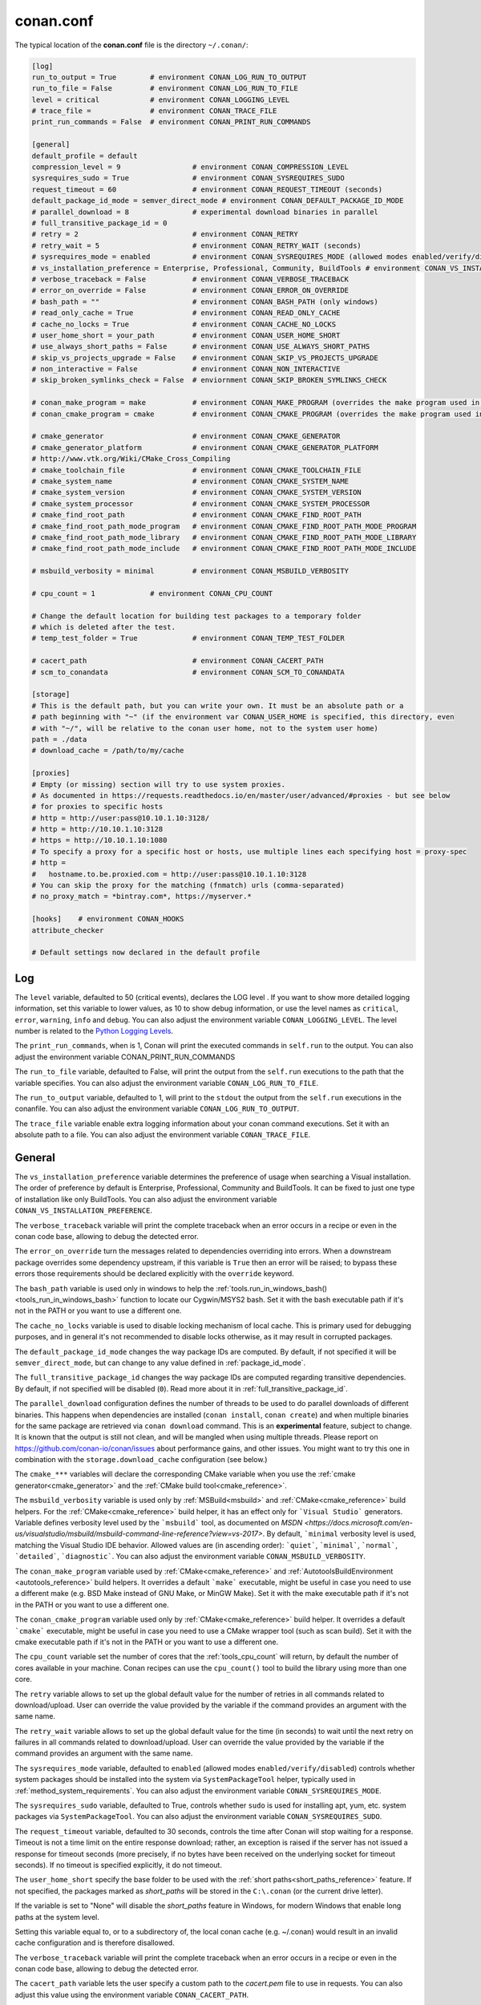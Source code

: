 .. _conan_conf:

conan.conf
==========

The typical location of the **conan.conf** file is the directory ``~/.conan/``:

.. code-block:: text

    [log]
    run_to_output = True        # environment CONAN_LOG_RUN_TO_OUTPUT
    run_to_file = False         # environment CONAN_LOG_RUN_TO_FILE
    level = critical            # environment CONAN_LOGGING_LEVEL
    # trace_file =              # environment CONAN_TRACE_FILE
    print_run_commands = False  # environment CONAN_PRINT_RUN_COMMANDS

    [general]
    default_profile = default
    compression_level = 9                 # environment CONAN_COMPRESSION_LEVEL
    sysrequires_sudo = True               # environment CONAN_SYSREQUIRES_SUDO
    request_timeout = 60                  # environment CONAN_REQUEST_TIMEOUT (seconds)
    default_package_id_mode = semver_direct_mode # environment CONAN_DEFAULT_PACKAGE_ID_MODE
    # parallel_download = 8               # experimental download binaries in parallel
    # full_transitive_package_id = 0      
    # retry = 2                           # environment CONAN_RETRY
    # retry_wait = 5                      # environment CONAN_RETRY_WAIT (seconds)
    # sysrequires_mode = enabled          # environment CONAN_SYSREQUIRES_MODE (allowed modes enabled/verify/disabled)
    # vs_installation_preference = Enterprise, Professional, Community, BuildTools # environment CONAN_VS_INSTALLATION_PREFERENCE
    # verbose_traceback = False           # environment CONAN_VERBOSE_TRACEBACK
    # error_on_override = False           # environment CONAN_ERROR_ON_OVERRIDE
    # bash_path = ""                      # environment CONAN_BASH_PATH (only windows)
    # read_only_cache = True              # environment CONAN_READ_ONLY_CACHE
    # cache_no_locks = True               # environment CONAN_CACHE_NO_LOCKS
    # user_home_short = your_path         # environment CONAN_USER_HOME_SHORT
    # use_always_short_paths = False      # environment CONAN_USE_ALWAYS_SHORT_PATHS
    # skip_vs_projects_upgrade = False    # environment CONAN_SKIP_VS_PROJECTS_UPGRADE
    # non_interactive = False             # environment CONAN_NON_INTERACTIVE
    # skip_broken_symlinks_check = False  # enviornment CONAN_SKIP_BROKEN_SYMLINKS_CHECK

    # conan_make_program = make           # environment CONAN_MAKE_PROGRAM (overrides the make program used in AutoToolsBuildEnvironment.make)
    # conan_cmake_program = cmake         # environment CONAN_CMAKE_PROGRAM (overrides the make program used in CMake.cmake_program)

    # cmake_generator                     # environment CONAN_CMAKE_GENERATOR
    # cmake_generator_platform            # environment CONAN_CMAKE_GENERATOR_PLATFORM
    # http://www.vtk.org/Wiki/CMake_Cross_Compiling
    # cmake_toolchain_file                # environment CONAN_CMAKE_TOOLCHAIN_FILE
    # cmake_system_name                   # environment CONAN_CMAKE_SYSTEM_NAME
    # cmake_system_version                # environment CONAN_CMAKE_SYSTEM_VERSION
    # cmake_system_processor              # environment CONAN_CMAKE_SYSTEM_PROCESSOR
    # cmake_find_root_path                # environment CONAN_CMAKE_FIND_ROOT_PATH
    # cmake_find_root_path_mode_program   # environment CONAN_CMAKE_FIND_ROOT_PATH_MODE_PROGRAM
    # cmake_find_root_path_mode_library   # environment CONAN_CMAKE_FIND_ROOT_PATH_MODE_LIBRARY
    # cmake_find_root_path_mode_include   # environment CONAN_CMAKE_FIND_ROOT_PATH_MODE_INCLUDE

    # msbuild_verbosity = minimal         # environment CONAN_MSBUILD_VERBOSITY

    # cpu_count = 1             # environment CONAN_CPU_COUNT

    # Change the default location for building test packages to a temporary folder
    # which is deleted after the test.
    # temp_test_folder = True             # environment CONAN_TEMP_TEST_FOLDER

    # cacert_path                         # environment CONAN_CACERT_PATH
    # scm_to_conandata                    # environment CONAN_SCM_TO_CONANDATA

    [storage]
    # This is the default path, but you can write your own. It must be an absolute path or a
    # path beginning with "~" (if the environment var CONAN_USER_HOME is specified, this directory, even
    # with "~/", will be relative to the conan user home, not to the system user home)
    path = ./data
    # download_cache = /path/to/my/cache

    [proxies]
    # Empty (or missing) section will try to use system proxies.
    # As documented in https://requests.readthedocs.io/en/master/user/advanced/#proxies - but see below
    # for proxies to specific hosts
    # http = http://user:pass@10.10.1.10:3128/
    # http = http://10.10.1.10:3128
    # https = http://10.10.1.10:1080
    # To specify a proxy for a specific host or hosts, use multiple lines each specifying host = proxy-spec
    # http =
    #   hostname.to.be.proxied.com = http://user:pass@10.10.1.10:3128
    # You can skip the proxy for the matching (fnmatch) urls (comma-separated)
    # no_proxy_match = *bintray.com*, https://myserver.*

    [hooks]    # environment CONAN_HOOKS
    attribute_checker

    # Default settings now declared in the default profile

Log
+++

The ``level`` variable, defaulted to 50 (critical events), declares the LOG level .
If you want to show more detailed logging information, set this variable to lower values,
as 10 to show debug information, or use the level names as ``critical``, ``error``, ``warning``,
``info`` and ``debug``. You can also adjust the environment variable ``CONAN_LOGGING_LEVEL``.
The level number is related to the `Python Logging Levels`_.

The ``print_run_commands``, when is 1, Conan will print the executed commands in ``self.run`` to the output.
You can also adjust the environment variable CONAN_PRINT_RUN_COMMANDS

The ``run_to_file`` variable, defaulted to False, will print the output from the ``self.run``
executions to the path that the variable specifies.
You can also adjust the environment variable ``CONAN_LOG_RUN_TO_FILE``.

The ``run_to_output`` variable, defaulted to 1, will print to the ``stdout`` the output from the
``self.run`` executions in the conanfile. You can also adjust the environment variable ``CONAN_LOG_RUN_TO_OUTPUT``.

The ``trace_file`` variable enable extra logging information about your conan command executions.
Set it with an absolute path to a file.
You can also adjust the environment variable ``CONAN_TRACE_FILE``.

General
+++++++

The ``vs_installation_preference`` variable determines the preference of usage when searching a Visual installation. The order of preference
by default is Enterprise, Professional, Community and BuildTools. It can be fixed to just one type of installation like only BuildTools. You
can also adjust the environment variable ``CONAN_VS_INSTALLATION_PREFERENCE``.

The ``verbose_traceback`` variable will print the complete traceback when an error occurs in a recipe or even in the conan code base, allowing
to debug the detected error.

The ``error_on_override`` turn the messages related to dependencies overriding into errors. When a downstream
package overrides some dependency upstream, if this variable is ``True`` then an error will be raised; to bypass
these errors those requirements should be declared explicitly with the ``override`` keyword.

The ``bash_path`` variable is used only in windows to help the
:ref:`tools.run_in_windows_bash()<tools_run_in_windows_bash>` function to locate our Cygwin/MSYS2 bash.
Set it with the bash executable path if it's not in the PATH or you want to use a different one.

The ``cache_no_locks`` variable is used to disable locking mechanism of local cache.
This is primary used for debugging purposes, and in general it's not recommended to disable locks otherwise,
as it may result in corrupted packages.

The ``default_package_id_mode`` changes the way package IDs are computed. By default, if not specified
it will be ``semver_direct_mode``, but can change to any value defined in :ref:`package_id_mode`.

The ``full_transitive_package_id`` changes the way package IDs are computed regarding transitive dependencies.
By default, if not specified will be disabled (``0``). Read more about it in :ref:`full_transitive_package_id`.

The ``parallel_download`` configuration defines the number of threads to be used to do parallel downloads of
different binaries. This happens when dependencies are installed (``conan install``, ``conan create``) and when
multiple binaries for the same package are retrieved via ``conan download`` command. This is an **experimental**
feature, subject to change. It is known that the output is still not clean, and will be mangled when using multiple
threads. Please report on https://github.com/conan-io/conan/issues about performance gains, and other issues.
You might want to try this one in combination with the ``storage.download_cache`` configuration (see below.)


The ``cmake_***`` variables will declare the corresponding CMake variable when you use the
:ref:`cmake generator<cmake_generator>` and the :ref:`CMake build tool<cmake_reference>`.


The ``msbuild_verbosity`` variable is used only by :ref:`MSBuild<msbuild>` and :ref:`CMake<cmake_reference>` build helpers.
For the :ref:`CMake<cmake_reference>` build helper, it has an effect only for ```Visual Studio``` generators.
Variable defines verbosity level used by the ```msbuild``` tool, as documented on `MSDN <https://docs.microsoft.com/en-us/visualstudio/msbuild/msbuild-command-line-reference?view=vs-2017>`.
By default, ```minimal`` verbosity level is used, matching the Visual Studio IDE behavior.
Allowed values are (in ascending order): ```quiet```, ```minimal```, ```normal```, ```detailed```, ```diagnostic```.
You can also adjust the environment variable ``CONAN_MSBUILD_VERBOSITY``.

The ``conan_make_program`` variable used by :ref:`CMake<cmake_reference>` and :ref:`AutotoolsBuildEnvironment <autotools_reference>` build helpers.
It overrides a default ```make``` executable, might be useful in case you need to use a different make (e.g. BSD Make instead of GNU Make, or MinGW Make).
Set it with the make executable path if it's not in the PATH or you want to use a different one.

The ``conan_cmake_program`` variable used only by :ref:`CMake<cmake_reference>` build helper.
It overrides a default ```cmake``` executable, might be useful in case you need to use a CMake wrapper tool (such as scan build).
Set it with the cmake executable path if it's not in the PATH or you want to use a different one.

The ``cpu_count`` variable set the number of cores that the :ref:`tools_cpu_count` will return,
by default the number of cores available in your machine.
Conan recipes can use the ``cpu_count()`` tool to build the library using more than one core.

The ``retry`` variable allows to set up the global default value for the number of retries in all commands related to
download/upload. User can override the value provided by the variable if the command provides an argument with the same name.

The ``retry_wait`` variable allows to set up the global default value for the time (in seconds) to wait until the next retry
on failures in all commands related to download/upload. User can override the value provided by the variable if the command provides
an argument with the same name.

The ``sysrequires_mode`` variable, defaulted to ``enabled`` (allowed modes ``enabled/verify/disabled``)
controls whether system packages should be installed into the system via ``SystemPackageTool`` helper,
typically used in :ref:`method_system_requirements`.
You can also adjust the environment variable ``CONAN_SYSREQUIRES_MODE``.

The ``sysrequires_sudo`` variable, defaulted to True, controls whether ``sudo`` is used for installing apt, yum, etc.
system packages via ``SystemPackageTool``. You can also adjust the environment variable ``CONAN_SYSREQUIRES_SUDO``.


The ``request_timeout`` variable, defaulted to 30 seconds, controls the time after Conan will stop waiting for a response.
Timeout is not a time limit on the entire response download; rather, an exception is raised if the server has not issued a
response for timeout seconds (more precisely, if no bytes have been received on the underlying socket for timeout seconds).
If no timeout is specified explicitly, it do not timeout.

The ``user_home_short`` specify the base folder to be used with the :ref:`short paths<short_paths_reference>` feature.
If not specified, the packages marked as `short_paths` will be stored in the ``C:\.conan`` (or the current drive letter).

If the variable is set to "None" will disable the `short_paths` feature in Windows,
for modern Windows that enable long paths at the system level.

Setting this variable equal to, or to a subdirectory of, the local conan cache (e.g. ~/.conan)
would result in an invalid cache configuration and is therefore disallowed.

The ``verbose_traceback`` variable will print the complete traceback when an error occurs in a recipe or even
in the conan code base, allowing to debug the detected error.

The ``cacert_path`` variable lets the user specify a custom path to the *cacert.pem* file to use
in requests. You can also adjust this value using the environment variable ``CONAN_CACERT_PATH``.

The ``scm_to_conandata`` variable tells Conan to store the resolved information of the :ref:`SCM feature<scm_feature>` in the
:ref:`conandata.yml<conandata_yml>` file instead of modifying the recipe file itself. You can also adjust
this value using the environment variable ``CONAN_SCM_TO_CONANDATA``.

The ``skip_broken_symlinks_check`` variable (defaulted to ``False``) allows the existence broken symlinks while creating a package.

Storage
+++++++

The ``storage.path`` variable define the path where all the packages will be stored. By default it is *./data*, which
is relative to the folder containing this *conan.conf* file, which by default is the *<userhome>/.conan* folder.
It can start with "~", and that will be expanded to the current user home folder. If the environment var CONAN_USER_HOME is specified,
the "~" will be replaced by the current Conan home (the folder pointed by the CONAN_USER_HOME environment variable).


On Windows:

- It is recommended to assign it to some unit, e.g. map it to X: in order to avoid hitting the 260 chars path name length limit).
- Also see the :ref:`short_paths docs<short_paths_reference>` to know more about how to mitigate the limitation of 260 chars path name length limit.
- It is recommended to disable the Windows indexer or exclude the storage path to avoid problems (busy resources).

.. note::

    If you want to change the default "conan home" (directory where ``conan.conf`` file is) you can adjust
    the environment variable ``CONAN_USER_HOME``.


The ``storage.download_cache`` variable defines the path to a folder that can be used to cache the different file downloads from Conan servers but
also from user downloads via the ``tools.get()`` and ``tools.download()`` methods that provide a checksum. Defining this variable will both configure
the path and activate the download cache. If it is not defined, the download cache will not be used.

Read more about the :ref:`download cache here <download_cache>`.

.. _proxys:

Proxies
+++++++

.. warning::

    ``no_proxy`` is deprecated in favor of ``no_proxy_match`` since Conan 1.16.

If you leave the ``[proxies]`` section blank or delete the section, conan will copy the system
configured proxies, but if you configured some exclusion rule it won't work:

.. code-block:: text

    [proxies]
    # Empty (or missing) section will try to use system proxies.

You can specify http and https proxies as follows. Use the `no_proxy_match` keyword to specify a list
of URLs or patterns that will skip the proxy:

.. code-block:: text

    [proxies]
    # As documented in https://requests.readthedocs.io/en/master/user/advanced/#proxies
    http: http://user:pass@10.10.1.10:3128/
    http: http://10.10.1.10:3128
    https: http://10.10.1.10:1080
    http: http://10.10.2.10
        hostname1.to.be.proxied.com = http://user:pass@10.10.3.10
        hostname2.to.be.proxied.com = http://user:pass@10.10.4.10
    no_proxy_match: http://url1, http://url2, https://url3*, https://*.custom_domain.*

Use `http=None` and/or `https=None` to disable the usage of a proxy.

To nominate a proxy for a specific scheme and host only, add `host.to.proxy=` in front of the url of the proxy
(the `host.to.proxy` name must exactly match the host name that should be proxied). You can list
several `host name = proxy` pairs on separate indented lines.

You can still specify a default proxy, without a host, which will be
used if none of the host names match. If you do not, then the proxy is disabled for non-matching hosts.

If this fails, you might also try to set environment variables:

.. code-block:: bash

   # linux/osx
   $ export HTTP_PROXY="http://10.10.1.10:3128"
   $ export HTTPS_PROXY="http://10.10.1.10:1080"

   # with user/password
   $ export HTTP_PROXY="http://user:pass@10.10.1.10:3128/"
   $ export HTTPS_PROXY="http://user:pass@10.10.1.10:3128/"

   # windows (note, no quotes here)
   $ set HTTP_PROXY=http://10.10.1.10:3128
   $ set HTTPS_PROXY=http://10.10.1.10:1080

.. _`Python Logging Levels`: https://docs.python.org/3/library/logging.html#logging-levels
